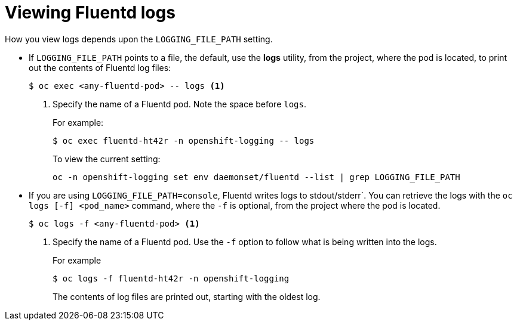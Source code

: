 // Module included in the following assemblies:
//
// * logging/efk-logging-fluentd.adoc

[id="efk-logging-fluentd-log-viewing-{context}"]
= Viewing Fluentd logs

How you view logs depends upon the `LOGGING_FILE_PATH` setting.

* If `LOGGING_FILE_PATH` points to a file, the default, use the *logs* utility, from the project, 
where the pod is located, to print out the contents of Fluentd log files:
+
----
$ oc exec <any-fluentd-pod> -- logs <1>
----
<1> Specify the name of a Fluentd pod. Note the space before `logs`.
+
For example:
+
----
$ oc exec fluentd-ht42r -n openshift-logging -- logs
----
+
To view the current setting:
+
----
oc -n openshift-logging set env daemonset/fluentd --list | grep LOGGING_FILE_PATH
----

* If you are using `LOGGING_FILE_PATH=console`,  Fluentd writes logs to stdout/stderr`. 
You can retrieve the logs with the `oc logs [-f] <pod_name>` command, where the `-f`
is optional, from the project where the pod is located.
+
----
$ oc logs -f <any-fluentd-pod> <1>
----
<1> Specify the name of a Fluentd pod. Use the `-f` option to follow what is being written into the logs.
+
For example
+
----
$ oc logs -f fluentd-ht42r -n openshift-logging
----
+
The contents of log files are printed out, starting with the oldest log. 
